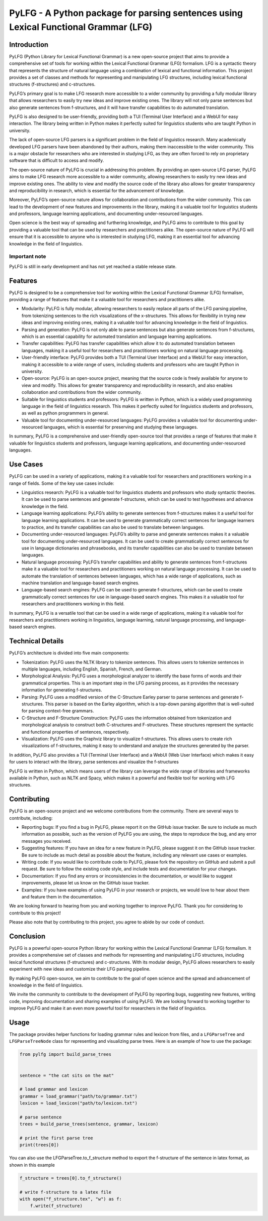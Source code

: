 PyLFG - A Python package for parsing sentences using Lexical Functional Grammar (LFG)
=====================================================================================

Introduction
------------

PyLFG (Python Library for Lexical Functional Grammar) is a new
open-source project that aims to provide a comprehensive set of tools
for working within the Lexical Functional Grammar (LFG) formalism. LFG
is a syntactic theory that represents the structure of natural language
using a combination of lexical and functional information. This project
provides a set of classes and methods for representing and manipulating
LFG structures, including lexical functional structures (f-structures)
and c-structures.

PyLFG’s primary goal is to make LFG research more accessible to a wider
community by providing a fully modular library that allows researchers
to easily try new ideas and improve existing ones. The library will not
only parse sentences but also generate sentences from f-structures, and
it will have transfer capabilities to do automated translation.

PyLFG is also designed to be user-friendly, providing both a TUI
(Terminal User Interface) and a WebUI for easy interaction. The library
being written in Python makes it perfectly suited for linguistics
students who are taught Python in university.

The lack of open-source LFG parsers is a significant problem in the
field of linguistics research. Many academically developed LFG parsers
have been abandoned by their authors, making them inaccessible to the
wider community. This is a major obstacle for researchers who are
interested in studying LFG, as they are often forced to rely on
proprietary software that is difficult to access and modify.

The open-source nature of PyLFG is crucial in addressing this problem.
By providing an open-source LFG parser, PyLFG aims to make LFG research
more accessible to a wider community, allowing researchers to easily try
new ideas and improve existing ones. The ability to view and modify the
source code of the library also allows for greater transparency and
reproducibility in research, which is essential for the advancement of
knowledge.

Moreover, PyLFG’s open-source nature allows for collaboration and
contributions from the wider community. This can lead to the development
of new features and improvements in the library, making it a valuable
tool for linguistics students and professors, language learning
applications, and documenting under-resourced languages.

Open science is the best way of spreading and furthering knowledge, and
PyLFG aims to contribute to this goal by providing a valuable tool that
can be used by researchers and practitioners alike. The open-source
nature of PyLFG will ensure that it is accessible to anyone who is
interested in studying LFG, making it an essential tool for advancing
knowledge in the field of linguistics.

Important note
~~~~~~~~~~~~~~

PyLFG is still in early development and has not yet reached a stable
release state.

Features
--------

PyLFG is designed to be a comprehensive tool for working within the
Lexical Functional Grammar (LFG) formalism, providing a range of
features that make it a valuable tool for researchers and practitioners
alike.

-  Modularity: PyLFG is fully modular, allowing researchers to easily
   replace all parts of the LFG parsing pipeline, from tokenizing
   sentences to the rich visualizations of the x-structures. This allows
   for flexibility in trying new ideas and improving existing ones,
   making it a valuable tool for advancing knowledge in the field of
   linguistics.
-  Parsing and generation: PyLFG is not only able to parse sentences but
   also generate sentences from f-structures, which is an essential
   capability for automated translation and language learning
   applications.
-  Transfer capabilities: PyLFG has transfer capabilities which allow it
   to do automated translation between languages, making it a useful
   tool for researchers and practitioners working on natural language
   processing.
-  User-friendly interface: PyLFG provides both a TUI (Terminal User
   Interface) and a WebUI for easy interaction, making it accessible to
   a wide range of users, including students and professors who are
   taught Python in university.
-  Open-source: PyLFG is an open-source project, meaning that the source
   code is freely available for anyone to view and modify. This allows
   for greater transparency and reproducibility in research, and also
   enables collaboration and contributions from the wider community.
-  Suitable for linguistics students and professors: PyLFG is written in
   Python, which is a widely used programming language in the field of
   linguistics research. This makes it perfectly suited for linguistics
   students and professors, as well as python programmers in general.
-  Valuable tool for documenting under-resourced languages: PyLFG
   provides a valuable tool for documenting under-resourced languages,
   which is essential for preserving and studying these languages.

In summary, PyLFG is a comprehensive and user-friendly open-source tool
that provides a range of features that make it valuable for linguistics
students and professors, language learning applications, and documenting
under-resourced languages.

Use Cases
---------

PyLFG can be used in a variety of applications, making it a valuable
tool for researchers and practitioners working in a range of fields.
Some of the key use cases include:

-  Linguistics research: PyLFG is a valuable tool for linguistics
   students and professors who study syntactic theories. It can be used
   to parse sentences and generate f-structures, which can be used to
   test hypotheses and advance knowledge in the field.
-  Language learning applications: PyLFG’s ability to generate sentences
   from f-structures makes it a useful tool for language learning
   applications. It can be used to generate grammatically correct
   sentences for language learners to practice, and its transfer
   capabilities can also be used to translate between languages.
-  Documenting under-resourced languages: PyLFG’s ability to parse and
   generate sentences makes it a valuable tool for documenting
   under-resourced languages. It can be used to create grammatically
   correct sentences for use in language dictionaries and phrasebooks,
   and its transfer capabilities can also be used to translate between
   languages.
-  Natural language processing: PyLFG’s transfer capabilities and
   ability to generate sentences from f-structures make it a valuable
   tool for researchers and practitioners working on natural language
   processing. It can be used to automate the translation of sentences
   between languages, which has a wide range of applications, such as
   machine translation and language-based search engines.
-  Language-based search engines: PyLFG can be used to generate
   f-structures, which can be used to create grammatically correct
   sentences for use in language-based search engines. This makes it a
   valuable tool for researchers and practitioners working in this
   field.

In summary, PyLFG is a versatile tool that can be used in a wide range
of applications, making it a valuable tool for researchers and
practitioners working in linguistics, language learning, natural
language processing, and language-based search engines.

Technical Details
-----------------

PyLFG’s architecture is divided into five main components:

-  Tokenization: PyLFG uses the NLTK library to tokenize sentences. This
   allows users to tokenize sentences in multiple languages, including
   English, Spanish, French, and German.
-  Morphological Analysis: PyLFG uses a morphological analyzer to
   identify the base forms of words and their grammatical properties.
   This is an important step in the LFG parsing process, as it provides
   the necessary information for generating f-structures.
-  Parsing: PyLFG uses a modified version of the C-Structure Earley
   parser to parse sentences and generate f-structures. This parser is
   based on the Earley algorithm, which is a top-down parsing algorithm
   that is well-suited for parsing context-free grammars.
-  C-Structure and F-Structure Construction: PyLFG uses the information
   obtained from tokenization and morphological analysis to construct
   both C-structures and F-structures. These structures represent the
   syntactic and functional properties of sentences, respectively.
-  Visualization: PyLFG uses the Graphviz library to visualize
   f-structures. This allows users to create rich visualizations of
   f-structures, making it easy to understand and analyze the structures
   generated by the parser.

In addition, PyLFG also provides a TUI (Terminal User Interface) and a
WebUI (Web User Interface) which makes it easy for users to interact
with the library, parse sentences and visualize the f-structures

PyLFG is written in Python, which means users of the library can
leverage the wide range of libraries and frameworks available in Python,
such as NLTK and Spacy, which makes it a powerful and flexible tool for
working with LFG structures.

Contributing
------------

PyLFG is an open-source project and we welcome contributions from the
community. There are several ways to contribute, including:

-  Reporting bugs: If you find a bug in PyLFG, please report it on the
   GitHub issue tracker. Be sure to include as much information as
   possible, such as the version of PyLFG you are using, the steps to
   reproduce the bug, and any error messages you received.
-  Suggesting features: If you have an idea for a new feature in PyLFG,
   please suggest it on the GitHub issue tracker. Be sure to include as
   much detail as possible about the feature, including any relevant use
   cases or examples.
-  Writing code: If you would like to contribute code to PyLFG, please
   fork the repository on GitHub and submit a pull request. Be sure to
   follow the existing code style, and include tests and documentation
   for your changes.
-  Documentation: If you find any errors or inconsistencies in the
   documentation, or would like to suggest improvements, please let us
   know on the GitHub issue tracker.
-  Examples: If you have examples of using PyLFG in your research or
   projects, we would love to hear about them and feature them in the
   documentation.

We are looking forward to hearing from you and working together to
improve PyLFG. Thank you for considering to contribute to this project!

Please also note that by contributing to this project, you agree to
abide by our code of conduct.

Conclusion
----------

PyLFG is a powerful open-source Python library for working within the
Lexical Functional Grammar (LFG) formalism. It provides a comprehensive
set of classes and methods for representing and manipulating LFG
structures, including lexical functional structures (f-structures) and
c-structures. With its modular design, PyLFG allows researchers to
easily experiment with new ideas and customize their LFG parsing
pipeline.

By making PyLFG open-source, we aim to contribute to the goal of open
science and the spread and advancement of knowledge in the field of
linguistics.

We invite the community to contribute to the development of PyLFG by
reporting bugs, suggesting new features, writing code, improving
documentation and sharing examples of using PyLFG. We are looking
forward to working together to improve PyLFG and make it an even more
powerful tool for researchers in the field of linguistics.

Usage
-----

The package provides helper functions for loading grammar rules and
lexicon from files, and a ``LFGParseTree`` and ``LFGParseTreeNode``
class for representing and visualizing parse trees. Here is an example
of how to use the package:

.. code:: python

   from pylfg import build_parse_trees


   sentence = "the cat sits on the mat"

   # load grammar and lexicon
   grammar = load_grammar("path/to/grammar.txt")
   lexicon = load_lexicon("path/to/lexicon.txt")

   # parse sentence
   trees = build_parse_trees(sentence, grammar, lexicon)

   # print the first parse tree
   print(trees[0])

You can also use the LFGParseTree.to_f_structure method to export the
f-structure of the sentence in latex format, as shown in this example

.. code:: python

   f_structure = trees[0].to_f_structure()

   # write f-structure to a latex file
   with open("f_structure.tex", "w") as f:
       f.write(f_structure)
